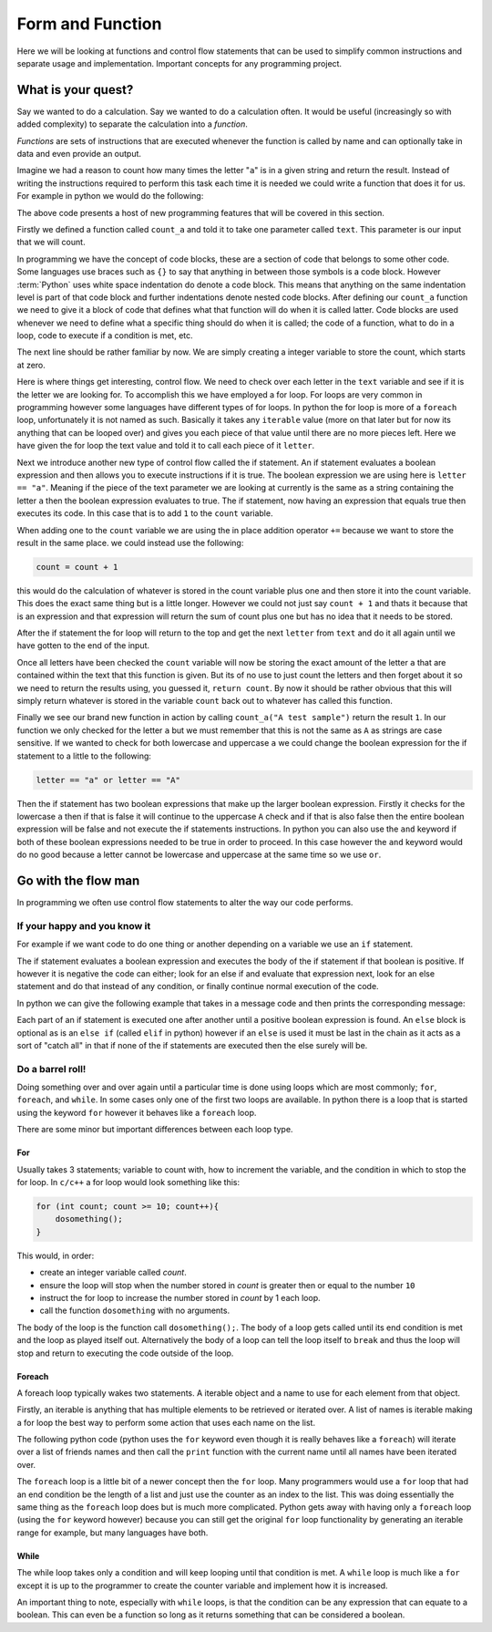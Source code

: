 Form and Function
=================

Here we will be looking at functions and control flow statements that can be
used to simplify common instructions and separate usage and implementation.
Important concepts for any programming project.

What is your quest?
-------------------

Say we wanted to do a calculation. Say we wanted to do a calculation often. It
would be useful (increasingly so with added complexity) to separate the
calculation into a *function*.

*Functions* are sets of instructions that are executed whenever the function is
called by name and can optionally take in data and even provide an output.

Imagine we had a reason to count how many times the letter "``a``" is in a
given string and return the result. Instead of writing the instructions
required to perform this task each time it is needed we could write a function
that does it for us. For example in python we would do the following:

.. doctest::

   >>> def count_a(text):
   ...     count = 0
   ...     for letter in text:
   ...         if letter == "a":
   ...             count += 1
   ...     return count
   >>> count_a("A test sample")
   1

The above code presents a host of new programming features that will be covered
in this section.

Firstly we defined a function called ``count_a`` and told it to take one
parameter called ``text``. This parameter is our input that we will count.

In programming we have the concept of code blocks, these are a section of code
that belongs to some other code. Some languages use braces such as ``{}`` to
say that anything in between those symbols is a code block. However
:term:`Python` uses white space indentation do denote a code block. This means
that anything on the same indentation level is part of that code block and
further indentations denote nested code blocks. After defining our ``count_a``
function we need to give it a block of code that defines what that function
will do when it is called latter. Code blocks are used whenever we need to
define what a specific thing should do when it is called; the code of a
function, what to do in a loop, code to execute if a condition is met, etc.

The next line should be rather familiar by now. We are simply creating a
integer variable to store the count, which starts at zero.

Here is where things get interesting, control flow. We need to check over each
letter in the ``text`` variable and see if it is the letter we are looking for.
To accomplish this we have employed a for loop. For loops are very common in
programming however some languages have different types of for loops. In python
the for loop is more of a ``foreach`` loop, unfortunately it is not named as
such. Basically it takes any ``iterable`` value (more on that later but for now
its anything that can be looped over) and gives you each piece of that value
until there are no more pieces left. Here we have given the for loop the text
value and told it to call each piece of it ``letter``.

Next we introduce another new type of control flow called the if statement. An
if statement evaluates a boolean expression and then allows you to execute
instructions if it is true. The boolean expression we are using here is
``letter == "a"``. Meaning if the piece of the text parameter we are looking at
currently is the same as a string containing the letter ``a`` then the boolean
expression evaluates to true. The if statement, now having an expression that
equals true then executes its code. In this case that is to add ``1`` to the
``count`` variable.

When adding one to the ``count`` variable we are using the in place addition
operator ``+=`` because we want to store the result in the same place. we could
instead use the following:

.. code-block:: python

   count = count + 1

this would do the calculation of whatever is stored in the count variable plus
one and then store it into the count variable. This does the exact same thing
but is a little longer. However we could not just say ``count + 1`` and thats
it because that is an expression and that expression will return the sum of
count plus one but has no idea that it needs to be stored.

After the if statement the for loop will return to the top and get the next
``letter`` from ``text`` and do it all again until we have gotten to the end of
the input. 

Once all letters have been checked the ``count`` variable will now be storing
the exact amount of the letter ``a`` that are contained within the text that
this function is given. But its of no use to just count the letters and then
forget about it so we need to return the results using, you guessed it,
``return count``. By now it should be rather obvious that this will simply
return whatever is stored in the variable ``count`` back out to whatever has
called this function.

Finally we see our brand new function in action by calling ``count_a("A test
sample")`` return the result ``1``. In our function we only checked for the
letter ``a`` but we must remember that this is not the same as ``A`` as strings
are case sensitive. If we wanted to check for both lowercase and uppercase
``a`` we could change the boolean expression for the if statement to a little
to the following:

.. code-block:: python

  letter == "a" or letter == "A"

Then the if statement has two boolean expressions that make up the larger
boolean expression. Firstly it checks for the lowercase ``a`` then if that is
false it will continue to the uppercase ``A`` check and if that is also false
then the entire boolean expression will be false and not execute the if
statements instructions. In python you can also use the ``and`` keyword if both
of these boolean expressions needed to be true in order to proceed. In this
case however the ``and`` keyword would do no good because a letter cannot be
lowercase and uppercase at the same time so we use ``or``.

Go with the flow man
--------------------

In programming we often use control flow statements to alter the way our code
performs. 

If your happy and you know it
~~~~~~~~~~~~~~~~~~~~~~~~~~~~~

For example if we want code to do one thing or another depending on a
variable we use an ``if`` statement. 

The if statement evaluates a boolean expression and executes the body of the if
statement if that boolean is positive. If however it is negative the code can
either; look for an else if and evaluate that expression next, look for an else
statement and do that instead of any condition, or finally continue normal
execution of the code.

In python we can give the following example that takes in a message code and
then prints the corresponding message:

.. doctest::

  >>> def message(code):
  ...     if code == 1:
  ...         print("Hello world!")
  ...     elif code == 2:
  ...         print("Goodbye cruel world!")
  ...     else:
  ...         print("I don't even know what to say...")
  ...     return True
  >>> message(1)
  Hello world!
  True
  >>> message(2)
  Goodbye cruel world!
  True
  >>> message(3)
  I don't even know what to say...
  True

Each part of an if statement is executed one after another until a positive
boolean expression is found. An ``else`` block is optional as is an ``else if``
(called ``elif`` in python) however if an ``else`` is used it must be last in
the chain as it acts as a sort of "catch all" in that if none of the if
statements are executed then the else surely will be.

Do a barrel roll!
~~~~~~~~~~~~~~~~~

Doing something over and over again until a particular time is done using loops
which are most commonly; ``for``, ``foreach``, and ``while``. In some cases
only one of the first two loops are available. In python there is a loop that
is started using the keyword ``for`` however it behaves like a ``foreach``
loop.

There are some minor but important differences between each loop type.

For
+++

Usually takes 3 statements; variable to count with, how to increment the
variable, and the condition in which to stop the for loop. In ``c/c++`` a for
loop would look something like this:

.. code-block:: c

  for (int count; count >= 10; count++){
      dosomething();
  }

This would, in order:

* create an integer variable called `count`.
* ensure the loop will stop when the number stored in `count` is greater then
  or equal to the number ``10``
* instruct the for loop to increase the number stored in `count` by 1 each
  loop.
* call the function ``dosomething`` with no arguments.

The body of the loop is the function call ``dosomething();``. The body of a
loop gets called until its end condition is met and the loop as played itself
out. Alternatively the body of a loop can tell the loop itself to ``break`` and
thus the loop will stop and return to executing the code outside of the loop.

Foreach
+++++++

A foreach loop typically wakes two statements. A iterable object and a name to
use for each element from that object. 

Firstly, an iterable is anything that has multiple elements to be retrieved or
iterated over. A list of names is iterable making a for loop the best way to
perform some action that uses each name on the list.

The following python code (python uses the ``for`` keyword even though it is
really behaves like a ``foreach``) will iterate over a list of friends names
and then call the ``print`` function with the current name until all names have
been iterated over.

.. doctest::

  >>> friends = ["nekroze", "lyshkah"]
  >>> for name in friends:
  ...     print(name)
  nekroze
  lyshkah

The ``foreach`` loop is a little bit of a newer concept then the ``for`` loop.
Many programmers would use a ``for`` loop that had an end condition be the
length of a list and just use the counter as an index to the list. This was
doing essentially the same thing as the ``foreach`` loop does but is much more
complicated. Python gets away with having only a ``foreach`` loop (using the
``for`` keyword however) because you can still get the original ``for`` loop
functionality by generating an iterable range for example, but many languages
have both.

While
+++++

The while loop takes only a condition and will keep looping until that
condition is met. A ``while`` loop is much like a ``for`` except it is up to
the programmer to create the counter variable and implement how it is
increased.

.. doctest::

  >>> loops = 0
  >>> while loops < 10:
  ...     loops += 1
  >>> loops
  10

An important thing to note, especially with ``while`` loops, is that the
condition can be any expression that can equate to a boolean. This can even be
a function so long as it returns something that can be considered a boolean.
